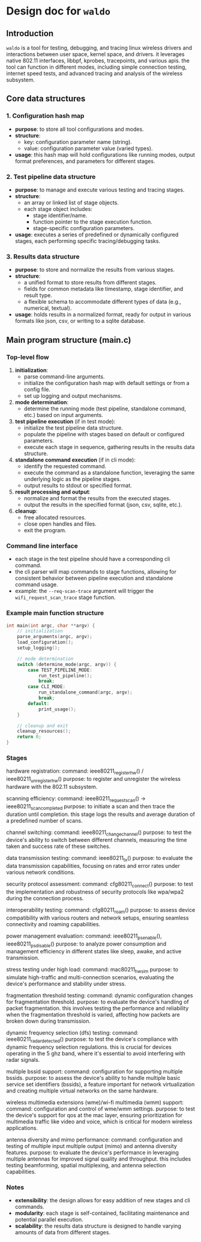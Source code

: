 * Design doc for =waldo=
  :PROPERTIES:
  :CUSTOM_ID: design-document-for-linux-wireless-tool-waldo
  :END:
** Introduction
   :PROPERTIES:
   :CUSTOM_ID: introduction
   :END:
=waldo= is a tool for testing, debugging, and tracing linux wireless drivers and
interactions between user space, kernel space, and drivers. it leverages native
802.11 interfaces, libbpf, kprobes, tracepoints, and various apis. the tool can
function in different modes, including simple connection testing, internet speed
tests, and advanced tracing and analysis of the wireless subsystem.

** Core data structures
   :PROPERTIES:
   :CUSTOM_ID: core-data-structures
   :END:
*** 1. Configuration hash map
    :PROPERTIES:
    :CUSTOM_ID: configuration-hash-map
    :END:
- *purpose*: to store all tool configurations and modes.
- *structure*:
  - key: configuration parameter name (string).
  - value: configuration parameter value (varied types).
- *usage*: this hash map will hold configurations like running modes,
  output format preferences, and parameters for different stages.

*** 2. Test pipeline data structure
    :PROPERTIES:
    :CUSTOM_ID: test-pipeline-data-structure
    :END:
- *purpose*: to manage and execute various testing and tracing stages.
- *structure*:
  - an array or linked list of stage objects.
  - each stage object includes:
    - stage identifier/name.
    - function pointer to the stage execution function.
    - stage-specific configuration parameters.
- *usage*: executes a series of predefined or dynamically configured
  stages, each performing specific tracing/debugging tasks.

*** 3. Results data structure
    :PROPERTIES:
    :CUSTOM_ID: results-data-structure
    :END:
- *purpose*: to store and normalize the results from various stages.
- *structure*:
  - a unified format to store results from different stages.
  - fields for common metadata like timestamp, stage identifier, and
    result type.
  - a flexible schema to accommodate different types of data (e.g.,
    numerical, textual).
- *usage*: holds results in a normalized format, ready for output in
  various formats like json, csv, or writing to a sqlite database.

** Main program structure (main.c)
   :PROPERTIES:
   :CUSTOM_ID: main-program-structure-main.c
   :END:
*** Top-level flow
    :PROPERTIES:
    :CUSTOM_ID: top-level-flow
    :END:
1. *initialization*:
   - parse command-line arguments.
   - initialize the configuration hash map with default settings or from
     a config file.
   - set up logging and output mechanisms.
2. *mode determination*:
   - determine the running mode (test pipeline, standalone command,
     etc.) based on input arguments.
3. *test pipeline execution* (if in test mode):
   - initialize the test pipeline data structure.
   - populate the pipeline with stages based on default or configured
     parameters.
   - execute each stage in sequence, gathering results in the results
     data structure.
4. *standalone command execution* (if in cli mode):
   - identify the requested command.
   - execute the command as a standalone function, leveraging the same
     underlying logic as the pipeline stages.
   - output results to stdout or specified format.
5. *result processing and output*:
   - normalize and format the results from the executed stages.
   - output the results in the specified format (json, csv, sqlite,
     etc.).
6. *cleanup*:
   - free allocated resources.
   - close open handles and files.
   - exit the program.

*** Command line interface
    :PROPERTIES:
    :CUSTOM_ID: command-line-interface-cli-integration
    :END:
- each stage in the test pipeline should have a corresponding cli
  command.
- the cli parser will map commands to stage functions, allowing for
  consistent behavior between pipeline execution and standalone command
  usage.
- example: the =--req-scan-trace= argument will trigger the
  =wifi_request_scan_trace= stage function.

*** Example main function structure
    :PROPERTIES:
    :CUSTOM_ID: example-main-function-structure
    :END:
#+begin_src C
int main(int argc, char **argv) {
    // initialization
    parse_arguments(argc, argv);
    load_configuration();
    setup_logging();

    // mode determination
    switch (determine_mode(argc, argv)) {
        case TEST_PIPELINE_MODE:
            run_test_pipeline();
            break;
        case CLI_MODE:
            run_standalone_command(argc, argv);
            break;
        default:
            print_usage();
    }

    // cleanup and exit
    cleanup_resources();
    return 0;
}
#+end_src

*** Stages
    hardware registration:
        command: ieee80211_register_hw() / ieee80211_unregister_hw()
        purpose: to register and unregister the wireless hardware with the
        802.11 subsystem.

    scanning efficiency:
        command: ieee80211_request_scan() -> ieee80211_scan_completed
        purpose: to initiate a scan and then trace the duration until
        completion. this stage logs the results and average duration of a
        predefined number of scans.

    channel switching:
        command: ieee80211_change_channel()
        purpose: to test the device's ability to switch between different
        channels, measuring the time taken and success rate of these switches.

    data transmission testing:
        command: ieee80211_tx()
        purpose: to evaluate the data transmission capabilities, focusing on
        rates and error rates under various network conditions.

    security protocol assessment:
        command: cfg80211_connect()
        purpose: to test the implementation and robustness of security protocols
        like wpa/wpa2 during the connection process.

    interoperability testing:
        command: cfg80211_roam()
        purpose: to assess device compatibility with various routers and network
        setups, ensuring seamless connectivity and roaming capabilities.

    power management evaluation:
        command: ieee80211_ps_enable(), ieee80211_ps_disable()
        purpose: to analyze power consumption and management efficiency in
        different states like sleep, awake, and active transmission.

    stress testing under high load:
        command: mac80211_hwsim
        purpose: to simulate high-traffic and multi-connection scenarios,
        evaluating the device's performance and stability under stress.

    fragmentation threshold testing:
        command: dynamic configuration changes for fragmentation threshold.
        purpose: to evaluate the device's handling of packet fragmentation. this
        involves testing the performance and reliability when the fragmentation
        threshold is varied, affecting how packets are broken down during
        transmission.

    dynamic frequency selection (dfs) testing:
        command: ieee80211_radar_detected()
        purpose: to test the device's compliance with dynamic frequency
        selection regulations. this is crucial for devices operating in the 5
        ghz band, where it's essential to avoid interfering with radar signals.

    multiple bssid support:
        command: configuration for supporting multiple bssids.
        purpose: to assess the device's ability to handle multiple basic service
        set identifiers (bssids), a feature important for network virtualization
        and creating multiple virtual networks on the same hardware.

    wireless multimedia extensions (wme)/wi-fi multimedia (wmm) support:
        command: configuration and control of wme/wmm settings.
        purpose: to test the device's support for qos at the mac layer, ensuring
        prioritization for multimedia traffic like video and voice, which is
        critical for modern wireless applications.

    antenna diversity and mimo performance:
        command: configuration and testing of multiple input multiple output
        (mimo) and antenna diversity features.
        purpose: to evaluate the device's performance in leveraging multiple
        antennas for improved signal quality and throughput. this includes
        testing beamforming, spatial multiplexing, and antenna selection
        capabilities.

*** Notes
    :PROPERTIES:
    :CUSTOM_ID: notes
    :END:
- *extensibility*: the design allows for easy addition of new stages and
  cli commands.
- *modularity*: each stage is self-contained, facilitating maintenance
  and potential parallel execution.
- *scalability*: the results data structure is designed to handle
  varying amounts of data from different stages.
